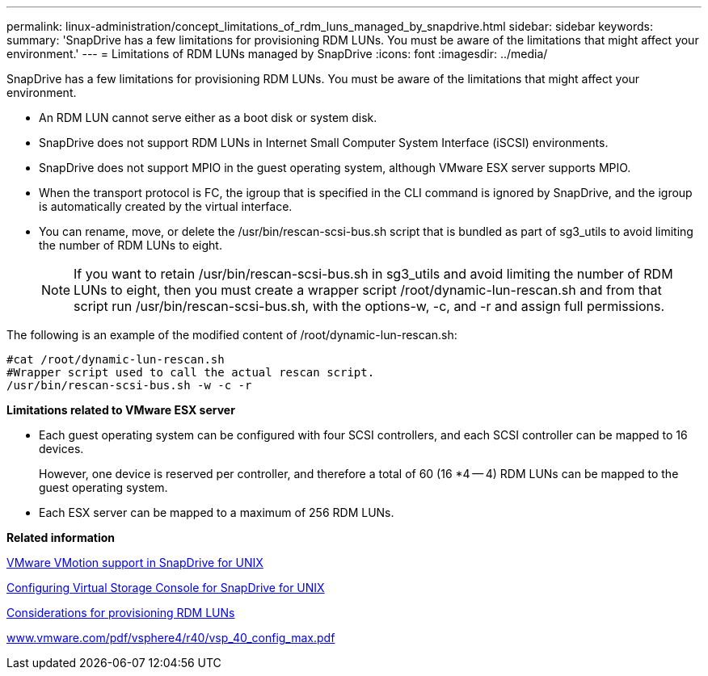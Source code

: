 ---
permalink: linux-administration/concept_limitations_of_rdm_luns_managed_by_snapdrive.html
sidebar: sidebar
keywords: 
summary: 'SnapDrive has a few limitations for provisioning RDM LUNs. You must be aware of the limitations that might affect your environment.'
---
= Limitations of RDM LUNs managed by SnapDrive
:icons: font
:imagesdir: ../media/

[.lead]
SnapDrive has a few limitations for provisioning RDM LUNs. You must be aware of the limitations that might affect your environment.

* An RDM LUN cannot serve either as a boot disk or system disk.
* SnapDrive does not support RDM LUNs in Internet Small Computer System Interface (iSCSI) environments.
* SnapDrive does not support MPIO in the guest operating system, although VMware ESX server supports MPIO.
* When the transport protocol is FC, the igroup that is specified in the CLI command is ignored by SnapDrive, and the igroup is automatically created by the virtual interface.
* You can rename, move, or delete the /usr/bin/rescan-scsi-bus.sh script that is bundled as part of sg3_utils to avoid limiting the number of RDM LUNs to eight.
+
NOTE: If you want to retain /usr/bin/rescan-scsi-bus.sh in sg3_utils and avoid limiting the number of RDM LUNs to eight, then you must create a wrapper script /root/dynamic-lun-rescan.sh and from that script run /usr/bin/rescan-scsi-bus.sh, with the options-w, -c, and -r and assign full permissions.

The following is an example of the modified content of /root/dynamic-lun-rescan.sh:

----
#cat /root/dynamic-lun-rescan.sh
#Wrapper script used to call the actual rescan script.
/usr/bin/rescan-scsi-bus.sh -w -c -r
----

*Limitations related to VMware ESX server*

* Each guest operating system can be configured with four SCSI controllers, and each SCSI controller can be mapped to 16 devices.
+
However, one device is reserved per controller, and therefore a total of 60 (16 *4 -- 4) RDM LUNs can be mapped to the guest operating system.

* Each ESX server can be mapped to a maximum of 256 RDM LUNs.

*Related information*

xref:concept_storage_provisioning_for_rdm_luns.adoc[VMware VMotion support in SnapDrive for UNIX]

xref:task_configuring_virtual_storage_console_in_snapdrive_for_unix.adoc[Configuring Virtual Storage Console for SnapDrive for UNIX]

xref:task_considerations_for_provisioning_rdm_luns.adoc[Considerations for provisioning RDM LUNs]

http://www.vmware.com/pdf/vsphere4/r40/vsp_40_config_max.pdf[www.vmware.com/pdf/vsphere4/r40/vsp_40_config_max.pdf]
